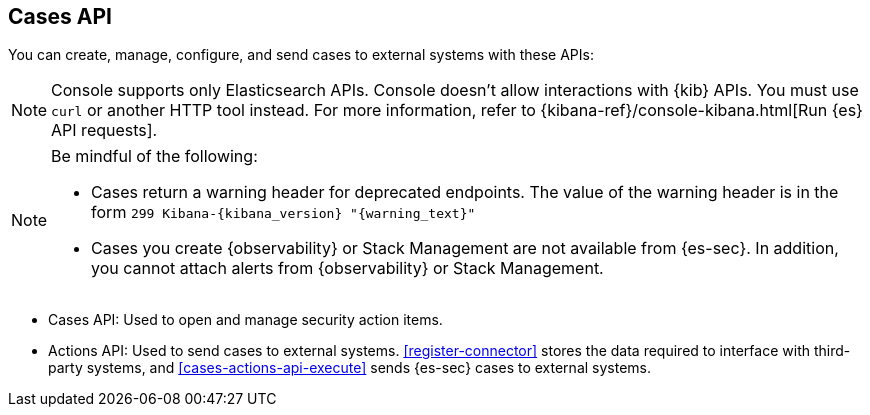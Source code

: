 [[cases-api-overview]]
[role="xpack"]
== Cases API

You can create, manage, configure, and send cases to external systems with
these APIs:

NOTE: Console supports only Elasticsearch APIs. Console doesn't allow interactions with {kib} APIs. You must use `curl` or another HTTP tool instead. For more information, refer to {kibana-ref}/console-kibana.html[Run {es} API requests].

[NOTE]
=========================

Be mindful of the following:

* Cases return a warning header for deprecated endpoints. The value of the warning header is in the form `299 Kibana-{kibana_version} "{warning_text}"`
* Cases you create {observability} or Stack Management are not available from {es-sec}. In addition, you cannot attach alerts from {observability} or Stack Management.

=========================

* Cases API: Used to open and manage security action items.

* Actions API: Used to send cases to external systems. <<register-connector>>
stores the data required to interface with third-party systems, and
<<cases-actions-api-execute>> sends {es-sec} cases to external systems.
